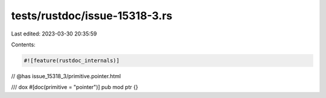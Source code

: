 tests/rustdoc/issue-15318-3.rs
==============================

Last edited: 2023-03-30 20:35:59

Contents:

.. code-block:: rs

    #![feature(rustdoc_internals)]

// @has issue_15318_3/primitive.pointer.html

/// dox
#[doc(primitive = "pointer")]
pub mod ptr {}



